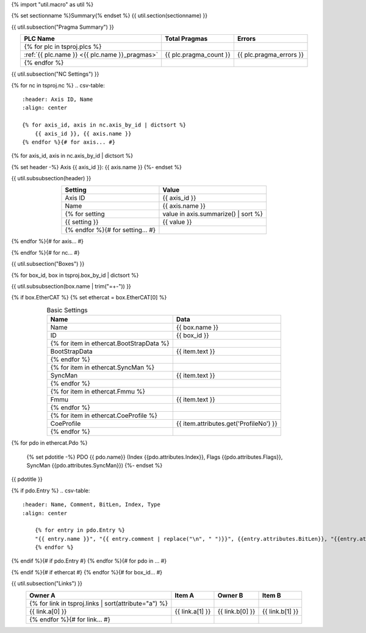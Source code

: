 {% import "util.macro" as util %}

{% set sectionname %}Summary{% endset %}
{{ util.section(sectionname) }}

{{ util.subsection("Pragma Summary") }}

.. csv-table::
    :header: PLC Name, Total Pragmas, Errors
    :align: center

    {% for plc in tsproj.plcs %}
    :ref:`{{ plc.name }} <{{ plc.name }}_pragmas>`, {{ plc.pragma_count }}, {{ plc.pragma_errors }}
    {% endfor %}

{{ util.subsection("NC Settings") }}

{% for nc in tsproj.nc %}
.. csv-table::
    :header: Axis ID, Name
    :align: center

    {% for axis_id, axis in nc.axis_by_id | dictsort %}
        {{ axis_id }}, {{ axis.name }}
    {% endfor %}{# for axis... #}

{% for axis_id, axis in nc.axis_by_id | dictsort %}

{% set header -%}
Axis {{ axis_id }}: {{ axis.name }}
{%- endset %}

{{ util.subsubsection(header) }}

.. csv-table::
    :header: Setting, Value
    :align: center

    Axis ID, {{ axis_id }}
    Name, {{ axis.name }}
    {% for setting, value in axis.summarize() | sort %}
    {{ setting }}, {{ value }}
    {% endfor %}{# for setting... #}

{% endfor %}{# for axis... #}

{% endfor %}{# for nc... #}

{{ util.subsection("Boxes") }}

{% for box_id, box in tsproj.box_by_id | dictsort %}

{{ util.subsubsection(box.name | trim("=+-")) }}

{% if box.EtherCAT %}
{% set ethercat = box.EtherCAT[0] %}

.. raw:: html

   <details>
        <summary>EtherCAT{% if ethercat.Pdo %} ({{ethercat.Pdo|length}} PDOs){% endif %}</summary>

.. csv-table:: Basic Settings
    :header: Name, Data
    :align: center

    Name, {{ box.name }}
    ID, {{ box_id }}
    {% for item in ethercat.BootStrapData %}
        BootStrapData, {{ item.text }}
    {% endfor %}
    {% for item in ethercat.SyncMan %}
        SyncMan, {{ item.text }}
    {% endfor %}
    {% for item in ethercat.Fmmu %}
        Fmmu, {{ item.text }}
    {% endfor %}
    {% for item in ethercat.CoeProfile %}
        CoeProfile, {{ item.attributes.get('ProfileNo') }}
    {% endfor %}

{% for pdo in ethercat.Pdo %}

    {% set pdotitle -%}
    PDO {{ pdo.name}} (Index {{pdo.attributes.Index}}, Flags {{pdo.attributes.Flags}}, SyncMan {{pdo.attributes.SyncMan}})
    {%- endset %}

{{ pdotitle }}

{% if pdo.Entry %}
.. csv-table::
    :header: Name, Comment, BitLen, Index, Type
    :align: center

        {% for entry in pdo.Entry %}
        "{{ entry.name }}", "{{ entry.comment | replace("\n", " ")}}", {{entry.attributes.BitLen}}, "{{entry.attributes.Index}}", "{{entry.entry_type.qualified_type}}"
        {% endfor %}

{% endif %}{# if pdo.Entry #}
{% endfor %}{# for pdo in ... #}

.. raw:: html

   </details>

{% endif %}{# if ethercat #}
{% endfor %}{# for box_id... #}

{{ util.subsection("Links") }}

.. raw:: html

   <details>
        <summary>{{ tsproj.links|length}} Links</summary>
.. csv-table::
    :header: Owner A, Item A, Owner B, Item B
    :align: center

    {% for link in tsproj.links | sort(attribute="a") %}
        {{ link.a[0] }}, {{ link.a[1] }}, {{ link.b[0] }}, {{ link.b[1] }}
    {% endfor %}{# for link... #}

.. raw:: html

   </details>
